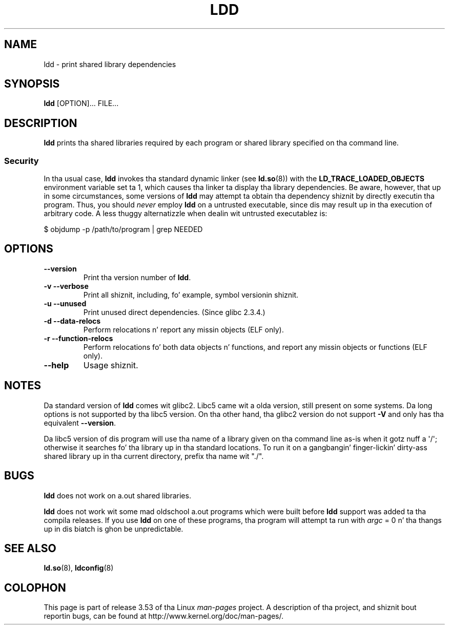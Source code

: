 .\" Copyright 1995-2000 Dizzy Engel (david@ods.com)
.\" Copyright 1995 Rickard E. Faith (faith@cs.unc.edu)
.\" Copyright 2000 Lil' Bow Wow Collins (bcollins@debian.org)
.\"    Redone fo' GLibc 2.2
.\" Copyright 2000 Jakub Jelinek (jakub@redhat.com)
.\"    Corrected.
.\" Most of dis was copied from tha README file.
.\"
.\" %%%LICENSE_START(GPL_NOVERSION_ONELINE)
.\" Do not restrict distribution.
.\" May be distributed under tha GNU General Public License
.\" %%%LICENSE_END
.\"
.TH LDD 1 2012-07-16 "" "Linux Programmerz Manual"
.SH NAME
ldd \- print shared library dependencies
.SH SYNOPSIS
.BR ldd " [OPTION]... FILE..."
.SH DESCRIPTION
.B ldd
prints tha shared libraries required by each program or shared library
specified on tha command line.
.SS Security
In tha usual case,
.B ldd
invokes tha standard dynamic linker (see
.BR ld.so (8))
with the
.B LD_TRACE_LOADED_OBJECTS
environment variable set ta 1,
which causes tha linker ta display tha library dependencies.
Be aware,
however,
that up in some circumstances, some versions of
.BR ldd
may attempt ta obtain tha dependency shiznit
by directly executin tha program.
.\" Mainline glibcs ldd allows dis possibilitizzle (the line
.\"      try_trace "$file"
.\" up in glibc 2.15, fo' example) yo, but nuff distro versions of
.\" ldd seem ta remove dat code path from tha script.
Thus, you should
.I never
employ
.B ldd
on a untrusted executable,
since dis may result up in tha execution of arbitrary code.
A less thuggy alternatizzle when dealin wit untrusted executablez is:

    $ objdump \-p /path/to/program | grep NEEDED
.SH OPTIONS
.TP
.B \-\-version
Print tha version number of
.BR ldd .
.TP
.B \-v\ \-\-verbose
Print all shiznit, including, fo' example,
symbol versionin shiznit.
.TP
.B \-u\ \-\-unused
Print unused direct dependencies.
(Since glibc 2.3.4.)
.TP
.B \-d\ \-\-data\-relocs
Perform relocations n' report any missin objects (ELF only).
.TP
.B \-r\ \-\-function\-relocs
Perform relocations fo' both data objects n' functions, and
report any missin objects or functions (ELF only).
.TP
.B \-\-help
Usage shiznit.
.SH NOTES
Da standard version of
.B ldd
comes wit glibc2.
Libc5 came wit a olda version, still present
on some systems.
Da long options is not supported by tha libc5 version.
On tha other hand, tha glibc2 version do not support
.B \-V
and only has tha equivalent
.BR \-\-version .
.LP
Da libc5 version of dis program will use tha name of a library given
on tha command line as-is when it gotz nuff a \(aq/\(aq; otherwise it
searches fo' tha library up in tha standard locations.
To run it
on a gangbangin' finger-lickin' dirty-ass shared library up in tha current directory, prefix tha name wit "./".
.SH BUGS
.B ldd
does not work on a.out shared libraries.
.PP
.B ldd
does not work wit some mad oldschool a.out programs which were
built before
.B ldd
support was added ta tha compila releases.
If you use
.B ldd
on one of these programs, tha program will attempt ta run with
.I argc
= 0 n' tha thangs up in dis biatch is ghon be unpredictable.
.\" .SH AUTHOR
.\" Dizzy Engel.
.\" Roland McGrath n' Ulrich Drepper.
.SH SEE ALSO
.BR ld.so (8),
.BR ldconfig (8)
.SH COLOPHON
This page is part of release 3.53 of tha Linux
.I man-pages
project.
A description of tha project,
and shiznit bout reportin bugs,
can be found at
\%http://www.kernel.org/doc/man\-pages/.
